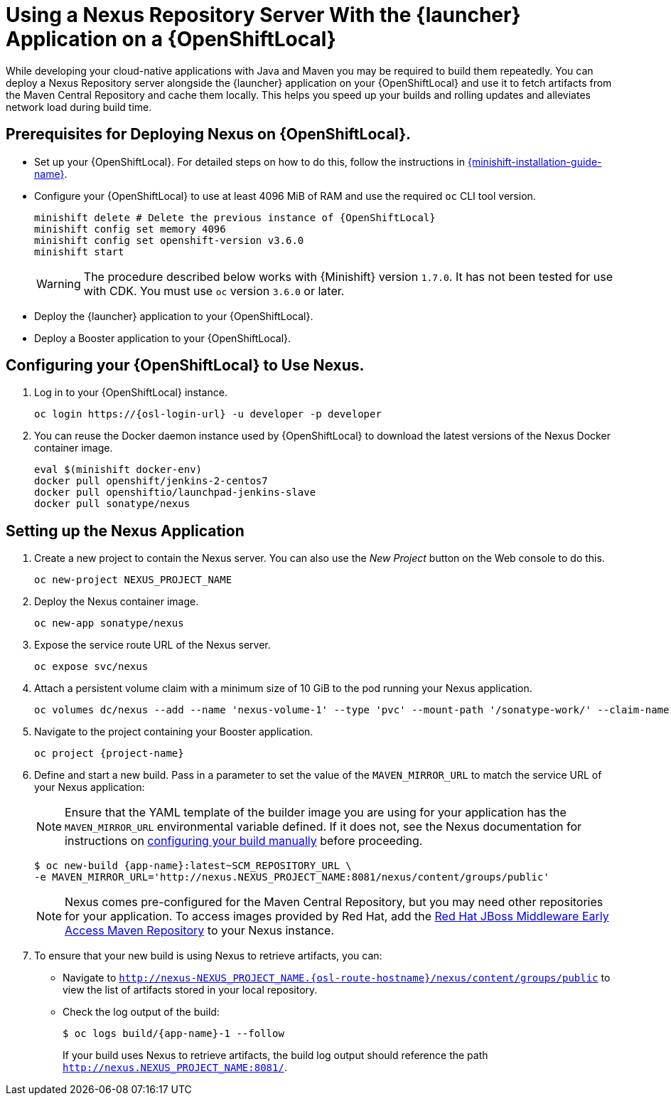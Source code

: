 // name variable defined locally, because it is only used in this topic
:nexus-project-name: NEXUS_PROJECT_NAME
// e.g. https://github.com/path/to/source.git
:scm-repo-url: SCM_REPOSITORY_URL


= Using a Nexus Repository Server With the {launcher} Application on a {OpenShiftLocal}

While developing your cloud-native applications with Java and Maven you may be required to build them repeatedly.
You can deploy a Nexus Repository server alongside the {launcher} application on your {OpenShiftLocal} and use it to fetch artifacts from the Maven Central Repository and cache them locally.
This helps you speed up your builds and rolling updates and alleviates network load during build time.

== Prerequisites for Deploying Nexus on {OpenShiftLocal}.


* Set up your {OpenShiftLocal}. For detailed steps on how to do this, follow the instructions in link:{link-launcher-openshift-local-install-guide}[{minishift-installation-guide-name}].

////
* Set up your project for use with Maven. For more information on how to do this see the link:https://maven.apache.org/guides/getting-started/index.html[Maven Getting Started Guide^]
////

////
* Verify that your application image has a `MAVEN_MIRROR_URL` environment variable. If it does not have this environmental variable, follow the link:https://books.sonatype.com/nexus-book/reference/config.html[Nexus documentation^] to configure your build.
////

////
* Ensure that you give each pod enough resources to function. You may have to edit the link:https://docs.openshift.com/container-platform/3.4/dev_guide/deployments/how_deployments_work.html#creating-a-deployment-configuration[pod template] in the Nexus deployment configuration to request more resources.
////

* Configure your {OpenShiftLocal} to use at least 4096 MiB of RAM and use the required `oc` CLI tool version.
+
[source,bash,subs="attributes+"]
--
minishift delete # Delete the previous instance of {OpenShiftLocal}
minishift config set memory 4096
minishift config set openshift-version v3.6.0
minishift start
--
+
[WARNING]
--
The procedure described below works with {Minishift} version `1.7.0`.
It has not been tested for use with CDK.
You must use `oc` version `3.6.0` or later.
--

* Deploy the {launcher} application to your {OpenShiftLocal}.

* Deploy a Booster application to your {OpenShiftLocal}.

== Configuring your {OpenShiftLocal} to Use Nexus.

. Log in to your {OpenShiftLocal} instance.
+
[source,bash,subs="attributes+"]
--
oc login https://{osl-login-url} -u developer -p developer
--
+
. You can reuse the Docker daemon instance used by {OpenShiftLocal} to download the latest versions of the Nexus Docker container image.
+
[source,bash,subs="attributes+"]
--
eval $(minishift docker-env)
docker pull openshift/jenkins-2-centos7
docker pull openshiftio/launchpad-jenkins-slave
docker pull sonatype/nexus
--

== Setting up the Nexus Application

.  Create a new project to contain the Nexus server. You can also use the _New Project_ button on the Web console to do this.
+
[source,bash,subs="attributes+"]
--
oc new-project {nexus-project-name}
--
+
. Deploy the Nexus container image.
+
[source,bash,subs="attributes+"]
--
oc new-app sonatype/nexus
--
+
. Expose the service route URL of the Nexus server.
+
[source,bash,subs="attributes+"]
--
oc expose svc/nexus
--
+
. Attach a persistent volume claim with a minimum size of 10 GiB to the pod running your Nexus application.
+
// NOTE: seems that minishift (with oc v 3.6.0alpha1) is fine with USING '1G'  for volume size, while openshift Online requires the syntax '1Gi'.
+
[source,bash,subs="attributes+"]
--
oc volumes dc/nexus --add --name 'nexus-volume-1' --type 'pvc' --mount-path '/sonatype-work/' --claim-name 'nexus-pv' --claim-size '10Gi' --overwrite
--
+
.  Navigate to the project containing your Booster application.
+
[source,bash,subs="attributes+"]
--
oc project {project-name}
--
+
. Define and start a new build. Pass in a parameter to set the value of the `MAVEN_MIRROR_URL` to match the service URL of your Nexus application:
+
[NOTE]
--
Ensure that the YAML template of the builder image you are using for your application has the `MAVEN_MIRROR_URL` environmental variable defined.
If it does not, see the Nexus documentation for instructions on link:https://help.sonatype.com/display/NXRM2/Maven+and+Other+Build+Tools[configuring your build manually^] before proceeding.
--
+
[source,bash,subs="attributes+"]
--
$ oc new-build {app-name}:latest~{scm-repo-url} \
-e MAVEN_MIRROR_URL='http://nexus.{nexus-project-name}:8081/nexus/content/groups/public'
--
+
[NOTE]
--
Nexus comes pre-configured for the Maven Central Repository, but you may need other repositories for your application. To access images provided by Red Hat, add the link:https://maven.repository.redhat.com/[Red Hat JBoss Middleware Early Access Maven Repository] to your Nexus instance.
--
+
. To ensure that your new build is using Nexus to retrieve artifacts, you can:

* Navigate to `http://nexus-{nexus-project-name}.{osl-route-hostname}/nexus/content/groups/public` to view the list of artifacts stored in your local repository.
* Check the log output of the build:
+
[source,bash,subs="attributes+"]
--
$ oc logs build/{app-name}-1 --follow
--
+
If your build uses Nexus to retrieve artifacts, the build log output should reference the path `http://nexus.{nexus-project-name}:8081/`.
